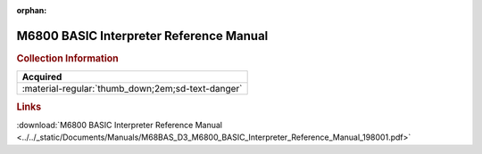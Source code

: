 :orphan:

.. _M68BAS(D3):

M6800 BASIC Interpreter Reference Manual
========================================

.. image:: ../../images/Manuals/M68BAS(D3).png
   :width: 400
   :align: center

.. rubric:: Collection Information

.. csv-table:: 
   :header: "Acquired"
   :widths: auto

   :material-regular:`thumb_down;2em;sd-text-danger`

.. rubric:: Links

:download:`M6800 BASIC Interpreter Reference Manual <../../_static/Documents/Manuals/M68BAS_D3_M6800_BASIC_Interpreter_Reference_Manual_198001.pdf>`